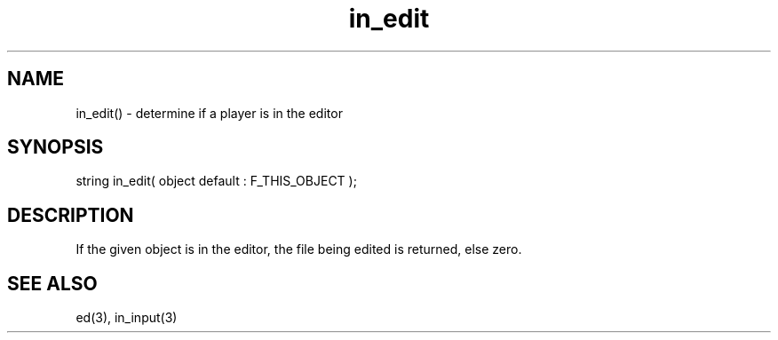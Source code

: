 .\"determine if a player is in the editor
.TH in_edit 3 "5 Sep 1994" MudOS "LPC Library Functions"
 
.SH NAME
in_edit() - determine if a player is in the editor
 
.SH SYNOPSIS
string in_edit( object default : F_THIS_OBJECT );
 
.SH DESCRIPTION
If the given object is in the editor, the file being edited is
returned, else zero.
 
.SH SEE ALSO
ed(3), in_input(3)

